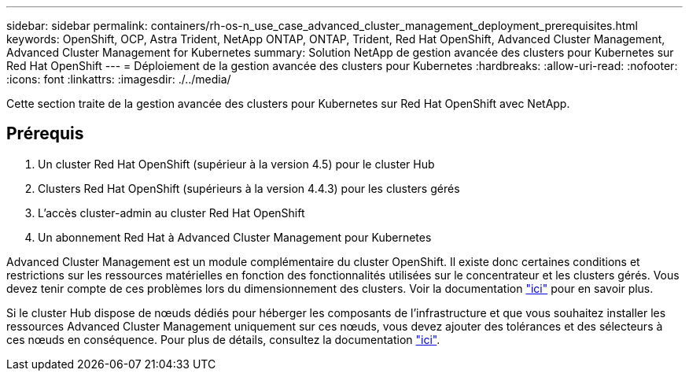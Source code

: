 ---
sidebar: sidebar 
permalink: containers/rh-os-n_use_case_advanced_cluster_management_deployment_prerequisites.html 
keywords: OpenShift, OCP, Astra Trident, NetApp ONTAP, ONTAP, Trident, Red Hat OpenShift, Advanced Cluster Management, Advanced Cluster Management for Kubernetes 
summary: Solution NetApp de gestion avancée des clusters pour Kubernetes sur Red Hat OpenShift 
---
= Déploiement de la gestion avancée des clusters pour Kubernetes
:hardbreaks:
:allow-uri-read: 
:nofooter: 
:icons: font
:linkattrs: 
:imagesdir: ./../media/


[role="lead"]
Cette section traite de la gestion avancée des clusters pour Kubernetes sur Red Hat OpenShift avec NetApp.



== Prérequis

. Un cluster Red Hat OpenShift (supérieur à la version 4.5) pour le cluster Hub
. Clusters Red Hat OpenShift (supérieurs à la version 4.4.3) pour les clusters gérés
. L'accès cluster-admin au cluster Red Hat OpenShift
. Un abonnement Red Hat à Advanced Cluster Management pour Kubernetes


Advanced Cluster Management est un module complémentaire du cluster OpenShift. Il existe donc certaines conditions et restrictions sur les ressources matérielles en fonction des fonctionnalités utilisées sur le concentrateur et les clusters gérés. Vous devez tenir compte de ces problèmes lors du dimensionnement des clusters. Voir la documentation https://access.redhat.com/documentation/en-us/red_hat_advanced_cluster_management_for_kubernetes/2.2/html-single/install/index#network-configuration["ici"] pour en savoir plus.

Si le cluster Hub dispose de nœuds dédiés pour héberger les composants de l'infrastructure et que vous souhaitez installer les ressources Advanced Cluster Management uniquement sur ces nœuds, vous devez ajouter des tolérances et des sélecteurs à ces nœuds en conséquence. Pour plus de détails, consultez la documentation https://access.redhat.com/documentation/en-us/red_hat_advanced_cluster_management_for_kubernetes/2.2/html/install/installing#installing-on-infra-node["ici"].

